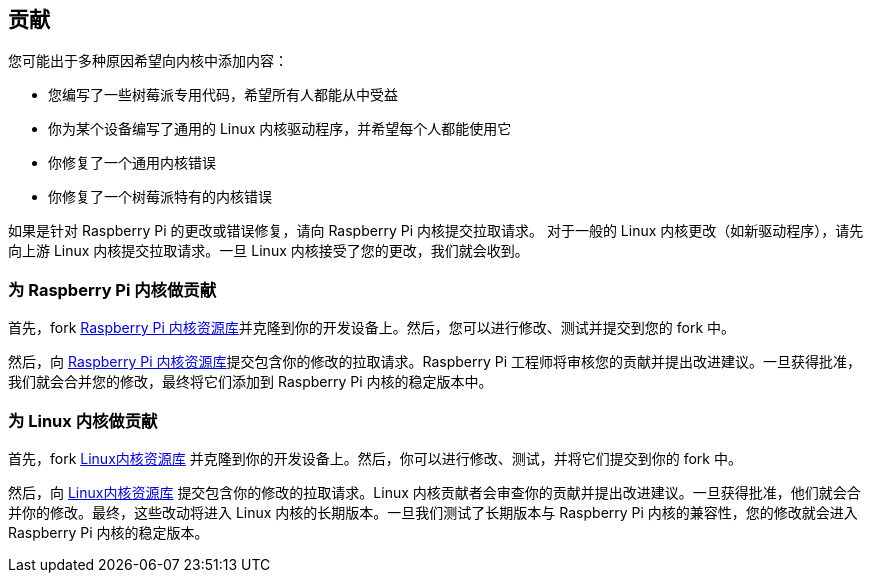 == 贡献

您可能出于多种原因希望向内核中添加内容：

* 您编写了一些树莓派专用代码，希望所有人都能从中受益
* 你为某个设备编写了通用的 Linux 内核驱动程序，并希望每个人都能使用它
* 你修复了一个通用内核错误
* 你修复了一个树莓派特有的内核错误

如果是针对 Raspberry Pi 的更改或错误修复，请向 Raspberry Pi 内核提交拉取请求。
对于一般的 Linux 内核更改（如新驱动程序），请先向上游 Linux 内核提交拉取请求。一旦 Linux 内核接受了您的更改，我们就会收到。

=== 为 Raspberry Pi 内核做贡献

首先，fork https://github.com/raspberrypi/linux[Raspberry Pi 内核资源库]并克隆到你的开发设备上。然后，您可以进行修改、测试并提交到您的 fork 中。

然后，向 https://github.com/raspberrypi/linux[Raspberry Pi 内核资源库]提交包含你的修改的拉取请求。Raspberry Pi 工程师将审核您的贡献并提出改进建议。一旦获得批准，我们就会合并您的修改，最终将它们添加到 Raspberry Pi 内核的稳定版本中。

=== 为 Linux 内核做贡献

首先，fork https://github.com/torvalds/linux[Linux内核资源库] 并克隆到你的开发设备上。然后，你可以进行修改、测试，并将它们提交到你的 fork 中。

然后，向 https://github.com/torvalds/linux[Linux内核资源库] 提交包含你的修改的拉取请求。Linux 内核贡献者会审查你的贡献并提出改进建议。一旦获得批准，他们就会合并你的修改。最终，这些改动将进入 Linux 内核的长期版本。一旦我们测试了长期版本与 Raspberry Pi 内核的兼容性，您的修改就会进入 Raspberry Pi 内核的稳定版本。